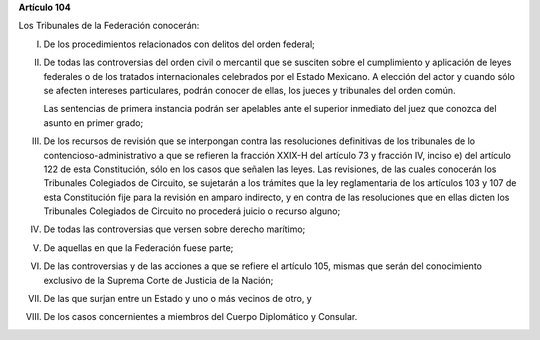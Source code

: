 **Artículo 104**

Los Tribunales de la Federación conocerán:

I. De los procedimientos relacionados con delitos del orden federal;

II. De todas las controversias del orden civil o mercantil que se
    susciten sobre el cumplimiento y aplicación de leyes federales o de
    los tratados internacionales celebrados por el Estado Mexicano. A
    elección del actor y cuando sólo se afecten intereses particulares,
    podrán conocer de ellas, los jueces y tribunales del orden común.

    Las sentencias de primera instancia podrán ser apelables ante el
    superior inmediato del juez que conozca del asunto en primer grado;

III. De los recursos de revisión que se interpongan contra las
     resoluciones definitivas de los tribunales de lo
     contencioso-administrativo a que se refieren la fracción XXIX-H del
     artículo 73 y fracción IV, inciso e) del artículo 122 de esta
     Constitución, sólo en los casos que señalen las leyes. Las
     revisiones, de las cuales conocerán los Tribunales Colegiados de
     Circuito, se sujetarán a los trámites que la ley reglamentaria de
     los artículos 103 y 107 de esta Constitución fije para la revisión
     en amparo indirecto, y en contra de las resoluciones que en ellas
     dicten los Tribunales Colegiados de Circuito no procederá juicio o
     recurso alguno;

IV. De todas las controversias que versen sobre derecho marítimo;

V. De aquellas en que la Federación fuese parte;

VI. De las controversias y de las acciones a que se refiere el artículo
    105, mismas que serán del conocimiento exclusivo de la Suprema Corte
    de Justicia de la Nación;

VII. De las que surjan entre un Estado y uno o más vecinos de otro, y

VIII. De los casos concernientes a miembros del Cuerpo Diplomático y
      Consular.
